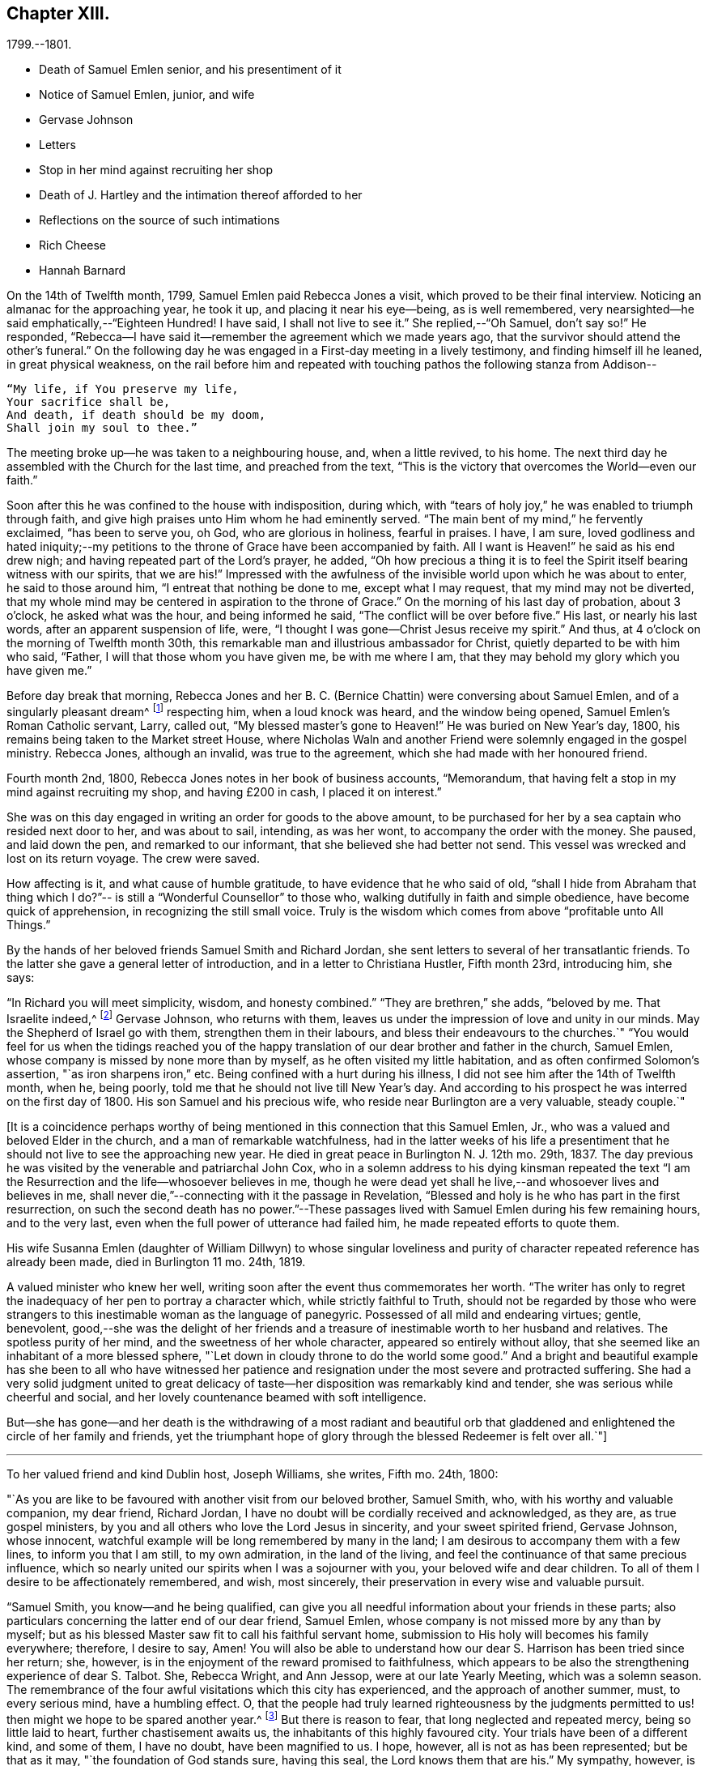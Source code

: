 == Chapter XIII.

[.chapter-subtitle--blurb]
1799.--1801.

[.chapter-synopsis]
* Death of Samuel Emlen senior, and his presentiment of it
* Notice of Samuel Emlen, junior, and wife
* Gervase Johnson
* Letters
* Stop in her mind against recruiting her shop
* Death of J. Hartley and the intimation thereof afforded to her
* Reflections on the source of such intimations
* Rich Cheese
* Hannah Barnard

On the 14th of Twelfth month, 1799, Samuel Emlen paid Rebecca Jones a visit,
which proved to be their final interview.
Noticing an almanac for the approaching year, he took it up,
and placing it near his eye--being, as is well remembered,
very nearsighted--he said emphatically,--"`Eighteen Hundred!
I have said, I shall not live to see it.`"
She replied,--"`Oh Samuel, don`'t say so!`"
He responded, "`Rebecca--I have said it--remember the agreement which we made years ago,
that the survivor should attend the other`'s funeral.`"
On the following day he was engaged in a First-day meeting in a lively testimony,
and finding himself ill he leaned, in great physical weakness,
on the rail before him and repeated with touching
pathos the following stanza from Addison--

[verse]
____
"`My life, if You preserve my life,
Your sacrifice shall be,
And death, if death should be my doom,
Shall join my soul to thee.`"
____

The meeting broke up--he was taken to a neighbouring house, and, when a little revived,
to his home.
The next third day he assembled with the Church for the last time,
and preached from the text,
"`This is the victory that overcomes the World--even our faith.`"

Soon after this he was confined to the house with indisposition, during which,
with "`tears of holy joy,`" he was enabled to triumph through faith,
and give high praises unto Him whom he had eminently served.
"`The main bent of my mind,`" he fervently exclaimed, "`has been to serve you, oh God,
who are glorious in holiness, fearful in praises.
I have, I am sure,
loved godliness and hated iniquity;--my petitions to
the throne of Grace have been accompanied by faith.
All I want is Heaven!`" he said as his end drew nigh;
and having repeated part of the Lord`'s prayer, he added,
"`Oh how precious a thing it is to feel the
Spirit itself bearing witness with our spirits,
that we are his!`"
Impressed with the awfulness of the invisible world upon which he was about to enter,
he said to those around him, "`I entreat that nothing be done to me,
except what I may request, that my mind may not be diverted,
that my whole mind may be centered in aspiration to the throne of Grace.`"
On the morning of his last day of probation, about 3 o`'clock,
he asked what was the hour, and being informed he said,
"`The conflict will be over before five.`"
His last, or nearly his last words, after an apparent suspension of life, were,
"`I thought I was gone--Christ Jesus receive my spirit.`"
And thus, at 4 o`'clock on the morning of Twelfth month 30th,
this remarkable man and illustrious ambassador for Christ,
quietly departed to be with him who said, "`Father,
I will that those whom you have given me, be with me where I am,
that they may behold my glory which you have given me.`"

Before day break that morning, Rebecca Jones and her B. C. (Bernice Chattin)
were conversing about Samuel Emlen, and of a singularly pleasant dream^
footnote:[This dream may, without attaching importance to it, interest the reader.
Rebecca Jones`'s young companion, in the illusion of slumber,
thought herself on Market street wharf,
and under the necessity of going to a ship which lay in the channel,
and to which there was no access but by a plank which was tossed about by the waves.
As she clung to the plank, expecting to be washed off and lost, she saw Samuel Emlen,
Senior, coming, clothed in white flowing robes,
with an indescribably beautiful and illustrious appearance.
Passing by her, he stepped lightly along on the water to another ship,
which was under full sail, going down the stream--he ascended the side,
and the ship was immediately out of sight, and she was left struggling.
With this she awoke,
and the messenger arrived while this dream was
the subject of conversation with Rebecca Jones,
both of them being impressed with the belief that he was gone.
As nearly as could be ascertained,
the dream and the decease of Samuel Emlen were simultaneous.]
respecting him, when a loud knock was heard, and the window being opened,
Samuel Emlen`'s Roman Catholic servant, Larry, called out,
"`My blessed master`'s gone to Heaven!`"
He was buried on New Year`'s day, 1800,
his remains being taken to the Market street House,
where Nicholas Waln and another Friend were solemnly engaged in the gospel ministry.
Rebecca Jones, although an invalid, was true to the agreement,
which she had made with her honoured friend.

Fourth month 2nd, 1800, Rebecca Jones notes in her book of business accounts,
"`Memorandum, that having felt a stop in my mind against recruiting my shop,
and having £200 in cash, I placed it on interest.`"

She was on this day engaged in writing an order for goods to the above amount,
to be purchased for her by a sea captain who resided next door to her,
and was about to sail, intending, as was her wont, to accompany the order with the money.
She paused, and laid down the pen, and remarked to our informant,
that she believed she had better not send.
This vessel was wrecked and lost on its return voyage.
The crew were saved.

How affecting is it, and what cause of humble gratitude,
to have evidence that he who said of old,
"`shall I hide from Abraham that thing which I do?`"--
is still a "`Wonderful Counsellor`" to those who,
walking dutifully in faith and simple obedience, have become quick of apprehension,
in recognizing the still small voice.
Truly is the wisdom which comes from above "`profitable unto All Things.`"

By the hands of her beloved friends Samuel Smith and Richard Jordan,
she sent letters to several of her transatlantic friends.
To the latter she gave a general letter of introduction,
and in a letter to Christiana Hustler, Fifth month 23rd, introducing him, she says:

"`In Richard you will meet simplicity, wisdom, and honesty combined.`"
"`They are brethren,`" she adds, "`beloved by me.
That Israelite indeed,^
footnote:[Among the trials which this "`Israelite
indeed`" passed through in this country,
there was one which must have deeply wounded his paternal sensibility.
He had a son, who had emigrated to America, and taken up his residence in Philadelphia.
Some time previous to the arrival of the father,
this son went with some other young men to the Schuylkill, in the vicinity of the city,
to bathe.
Soon after entering into the water and before be had advanced many yards from the shore,
he was seized with the cramp and sank.
All the efforts of his companions, to save him, proved unavailing,
and several days elapsed before the body was recovered.
The father, ignorant of these circumstances,
came to this city expecting to meet this long absent son: and,
if my recollection is to be relied on,
he went to the place of his residence immediately upon landing.
There, instead of embracing the object of his paternal affection,
he met with the sorrowful tidings of his sudden removal--Editor of Friends`' Review.]
Gervase Johnson, who returns with them,
leaves us under the impression of love and unity in our minds.
May the Shepherd of Israel go with them, strengthen them in their labours,
and bless their endeavours to the churches.`"
"`You would feel for us when the tidings reached you of the
happy translation of our dear brother and father in the church,
Samuel Emlen, whose company is missed by none more than by myself,
as he often visited my little habitation, and as often confirmed Solomon`'s assertion,
"`as iron sharpens iron,`" etc.
Being confined with a hurt during his illness,
I did not see him after the 14th of Twelfth month, when he, being poorly,
told me that he should not live till New Year`'s day.
And according to his prospect he was interred on the first day of 1800.
His son Samuel and his precious wife, who reside near Burlington are a very valuable,
steady couple.`"

+++[+++It is a coincidence perhaps worthy of being mentioned
in this connection that this Samuel Emlen,
Jr., who was a valued and beloved Elder in the church,
and a man of remarkable watchfulness,
had in the latter weeks of his life a presentiment that
he should not live to see the approaching new year.
He died in great peace in Burlington N. J. 12th mo.
29th, 1837.
The day previous he was visited by the venerable and patriarchal John Cox,
who in a solemn address to his dying kinsman repeated the text
"`I am the Resurrection and the life--whosoever believes in me,
though he were dead yet shall he live,--and whosoever lives and believes in me,
shall never die,`"--connecting with it the passage in Revelation,
"`Blessed and holy is he who has part in the first resurrection,
on such the second death has no power.`"--These passages lived
with Samuel Emlen during his few remaining hours,
and to the very last, even when the full power of utterance had failed him,
he made repeated efforts to quote them.

His wife Susanna Emlen (daughter of William Dillwyn) to whose singular
loveliness and purity of character repeated reference has already been made,
died in Burlington 11 mo.
24th, 1819.

A valued minister who knew her well,
writing soon after the event thus commemorates her worth.
"`The writer has only to regret the inadequacy of her pen to portray a character which,
while strictly faithful to Truth, should
not be regarded by those who were strangers to this
inestimable woman as the language of panegyric.
Possessed of all mild and endearing virtues; gentle, benevolent,
good,--she was the delight of her friends and a treasure of
inestimable worth to her husband and relatives.
The spotless purity of her mind, and the sweetness of her whole character,
appeared so entirely without alloy,
that she seemed like an inhabitant of a more blessed sphere,
"`Let down in cloudy throne to do the world some good.`"
And a bright and beautiful example has she been to all who have witnessed
her patience and resignation under the most severe and protracted suffering.
She had a very solid judgment united to great delicacy of
taste--her disposition was remarkably kind and tender,
she was serious while cheerful and social,
and her lovely countenance beamed with soft intelligence.

But--she has gone--and her death is the withdrawing of a most radiant and beautiful
orb that gladdened and enlightened the circle of her family and friends,
yet the triumphant hope of glory through the blessed Redeemer is felt over all.`"+++]+++

[.small-break]
'''

To her valued friend and kind Dublin host, Joseph Williams, she writes, Fifth mo.
24th, 1800:

[.embedded-content-document.letter]
--

"`As you are like to be favoured with another visit from our beloved brother,
Samuel Smith, who, with his worthy and valuable companion,
my dear friend, Richard Jordan,
I have no doubt will be cordially received and acknowledged, as they are,
as true gospel ministers, by you and all others who love the Lord Jesus in sincerity,
and your sweet spirited friend, Gervase Johnson, whose innocent,
watchful example will be long remembered by many in the land;
I am desirous to accompany them with a few lines, to inform you that I am still,
to my own admiration, in the land of the living,
and feel the continuance of that same precious influence,
which so nearly united our spirits when I was a sojourner with you,
your beloved wife and dear children.
To all of them I desire to be affectionately remembered, and wish, most sincerely,
their preservation in every wise and valuable pursuit.

"`Samuel Smith, you know--and he being qualified,
can give you all needful information about your friends in these parts;
also particulars concerning the latter end of our dear friend, Samuel Emlen,
whose company is not missed more by any than by myself;
but as his blessed Master saw fit to call his faithful servant home,
submission to His holy will becomes his family everywhere; therefore, I desire to say,
Amen!
You will also be able to understand how our dear
S+++.+++ Harrison has been tried since her return;
she, however, is in the enjoyment of the reward promised to faithfulness,
which appears to be also the strengthening experience of dear S. Talbot.
She, Rebecca Wright, and Ann Jessop, were at our late Yearly Meeting,
which was a solemn season.
The remembrance of the four awful visitations which this city has experienced,
and the approach of another summer, must, to every serious mind, have a humbling effect.
O,
that the people had truly learned righteousness by the judgments
permitted to us! then might we hope to be spared another year.^
footnote:[It may be interesting to some of our
readers to be informed that the yellow fever,
to which Rebecca Jones so frequently and feelingly alludes,
and which made such awful ravages in this city in the years 1793, `'97, `'98, and `'99,
visited it again, to a considerable extent, in 1803.
From that time to the present, though isolated cases have occurred,
it has not assumed an epidemic character.
It can be no disavowal of our dependence on Divine protection, to remark,
that as far as natural causes have contributed to this exemption from epidemic disease,
the introduction of good water, in abundance, from the river Schuylkill,
must be considered as one of the most efficient.
Besides contributing to the cleanliness of the city,
it has greatly diminished the consumption of fermented liquors;
and experience has sufficiently proved that alcoholic drinks, of every description,
render the human body more susceptible of disease,
and more insensible to the action of medicine,
than it is when such liquids are totally avoided.
Total abstinence has been found one of the best preventatives of cholera.
So true it is, that whatever contributes to good morals, is, in general,
promotive also of health.
The blessing of Providence always rests on the course that is right.
--Editor Friends`' Review.]
But there is reason to fear, that long neglected and repeated mercy,
being so little laid to heart, further chastisement awaits us,
the inhabitants of this highly favoured city.
Your trials have been of a different kind, and some of them, I have no doubt,
have been magnified to us.
I hope, however, all is not as has been represented; but be that as it may,
"`the foundation of God stands sure, having this seal,
the Lord knows them that are his.`"
My sympathy, however, is great with you and dear Mary Ridgway;
my love is to her and her companion, Jane Watson.
In your freedom--though I suspect it will be a painful
task--I should like to know the true state of things,
that more than enough might not be in circulation.

Our dear N. Waln is poorly; William Savery, a strong man,
and David Bacon remains an upright pillar--sound and steady;
perhaps you have heard of the decease of dear Patience Brayton;
but Mehetabel Jenkins is alive and in the truth.`"

--

[.embedded-content-document.letter]
--

[.letter-heading]
Rebecca Jones To Martha Routh.

[.signed-section-context-open]
Philadelphia, 5th mo. 26th, 1800.

[.salutation]
My beloved Martha Routh,

Your last, of Seventh month 13th, 1799, is now before me.
I had, before its receipt, concluded that,
as so many of mine to different friends in your land had been lost,
it would be best for me to lay my pen, where my honour had for some time been, namely,
in the dust.
But now, our mutual dear friend, Samuel Smith, with Richard Jordan,
being about to embark on a gospel errand to Ireland, and some parts of your nation,
feeling a fresh salutation flow towards you, I am disposed to make the present attempt.

I need not say much about Samuel Emlen`'s close, which was in great sweetness and peace,
as dear S. Smith can give you intelligence of this or other circumstances.
Suffice it therefore to know, that our young ministers are, many of them,
growing in strength and beauty, particularly Sarah Cresson, H. Fisher, H. L. Fisher,
and Rebecca Archer.
Our Jacob Lindley is to declare his intentions of
marriage next Fourth day with our Ruth Anna Rutter.
A like report we have of dear Rebecca Young.
May they all be favoured with the conducting hand of best wisdom.

I suppose your annual solemnity is near a close.
My mind has been so much with you, that I do hope it has been a festive time,
even if the cup of suffering has also been handed.
Ours was truly so.
We had the company and large services of several strangers--especially Nathan Hunt,
Ann Jessop, Daniel Haviland, and Daniel Dean, besides Richard Jordan, etc.
Your dear R. Wright was here, and seemed of her better sort.

We are in full expectation that our absent brother, Thomas Scattergood,
will be at liberty, after your yearly Meeting, to return, and, if I am in the body,
I shall rejoice at seeing him.

I somehow was not capable of feeling sorrow,
in hearing of the happy translation of M. Haworth;
so many are the dangers that beset us poor creatures on every hand,
that I have learned to adopt in sincerity,
on every such removal from this militant state,
this exclamation--"`Blessed are the dead,`" etc.
We have affecting accounts from your sister kingdom.
We have enough everywhere to convince us of the necessity of
"`taking heed lest we fall,`" so that I sometimes tremble on my own account.
My old friend, Hannah Cathrall, is in an innocent childlike state of mind,
but so lame in her feet, from a paralytic affection,
that it is with difficulty she gets from one room to another.
Have me, dear Martha, in remembrance for good, for I have many infirmities,
both of flesh and spirit, to struggle with,
and I need the prayers of my friends more than ever.
Do sometimes let me hear from you,
and all about my dear friends in England--a spot pleasant to my thoughts;
yet the good land, which is not very far off, being sometimes so animatingly in view,
my soul is enabled to look beyond the things which are seen, and to crave that the Lord,
in his infinite mercy, may, at the last, conduct my poor soul thereinto,
even in the lowest station.
Farewell, my endeared sister, for so you are to your poor

[.signed-section-signature]
Rebecca Jones

--

[.embedded-content-document.letter]
--

[.letter-heading]
Rebecca Jones To Martha Routh.

[.signed-section-context-open]
Philadelphia, 11th mo. 6th, 1800.

[.salutation]
My dear Friend,

Your tender greeting of Seventh month last, came duly to hand;
the contents whereof awakened all that is within me capable of
feeling with you in the depth of many sorrows,
and with Friends in your land who are concerned to support those
testimonies of divine origin which were given to our forefathers,
and are renewed to us in the present day.
Yours and other similar accounts respecting the
sorrowful affair which so exercised your Yearly Meeting,
explains what was before in circulation here.

What can be done, short of the Lord`'s doings,
to bring the party to see and escape the subtle work of the enemy, I know not.
I sincerely pray that she may be restored to the path of sound judgment,
and so remove the occasion of offense; or I fear the weak of the flock will be staggered,
and scattered into the wilderness thereby.
But the living Foundation will stand sure!
Happy and safe are they whose building is thereon!
Against these, we are told, "`the gates of hell shall not prevail.`"
How different are the sensations of my mind on reading your account,
and your settled opinion respecting some of the younger class among you,
whose solid deportment drew forth sympathy and encouragement from their elder sisters.
And it appears from what you say about meeting with our dear S. Smith and Richard Jordan,
M+++.+++ Stacey and Sarah Lynes, at your Quarterly Meeting,
that it was similar to what the apostle experienced at Ami Forim, when he "`thanked God,
and took courage.`"
I remember to have seen Sarah Lynes at Clerkenwell school, and that my landlord,
Joseph Gurney Bevan,
told me he "`did believe she would make something clever if she lived.`"
I don`'t wonder at your solicitude for her preservation.
My spirit unites with yours therein, that she may be kept by the power of God,
by the armour of Righteousness on the right hand and on the left, from every snare,
and in every hour of trial and temptation that may assail her.
I was pleased to find that she had so steady and valuable a friend as M. Stacey with her.

Our choice plants, Hannah, wife of S. R. Fisher, Hannah L, daughter of Thomas Fisher,
Sally Cresson, etc., thrive and bring forth pleasant fruit, as do many more,
in city and country.
So that if you should be again divinely commissioned, and sent to visit this land,
you will have some joy, amidst many sorrows that will inevitably be your portion.

Our dear S. Harrison is able to get to meetings, and amongst her friends;
and our dear Thomas Scattergood feels near as ever to the living amongst us.
He gave us, last Second-day, being our Quarterly Meeting,
a lively but affecting account of his exercises;
after which our Meeting`'s Memorial concerning dear Samuel Emlen, was read,
and being lively and very descriptive, had a remarkable reach on the meeting,
so that we broke up in tears.
Samuel Emlen`'s daughter has been married to Dr. Physick,
of an unexceptionable character, as a man and as a physician,
yet not a member of our Society.
What shall we say to such things as these,
but that all must purchase Truth for themselves,
if they really come into the possession of it.

--

[.embedded-content-document.letter]
--

[.letter-heading]
Rebecca Jones To Joseph Williams.

[.signed-section-context-open]
Philadelphia, 11th mo. 6th, 1800.

[.salutation]
Dear friend, Joseph Williams,

Your truly welcome epistle of Eighth month last,
I have now before me, and, fully resolved to keep fast hold of my end of the chain,
as our Indians say, sit down in order to reply to your sundry intelligence;
some part of which has clothed my mind with great sadness.
The particulars as related by you, have more fully explained the matter,
which had reached us before yours came to hand.
It is rapidly spreading as from Dan to Beersheba.
I am not equal to any advice in this afflicting case;
but hope best wisdom may direct whatever is done;
and that the party may have an ear to hear "`what the spirit says unto the churches.`"
And seeing what poor, fallible creatures we are,
oh that we may watch and pray continually to be
preserved on the one true and living foundation,
"`against which the gates of hell shall not prevail.`"

I am, however, truly sorry it is become so public, fearing,
lest some of the weak of the flock may be staggered, if not wholly driven away thereby.

Your situation, before this happened, was to be lamented; and you my dear friend,
with all the faithful,
who are endeavouring to "`hold fast the profession of our
faith without wavering,`" have had a bitter cup to drink.
But may it be remembered, that greater is He that is in and with his people,
than he that is in and of the world!
By this time, I hope, some of you will have to say,
in the arrival and help of dear S. Smith and Richard Jordan,
"`God that comforts those that are cast down, comforted us by the coming of Titus.`"
My love to them, if they are yet in your land, and to dear G. Johnson;
say I look towards him in the same love by which we were united at Newport, Nantucket, etc.
He may have heard that his young companion, Ebenezer Cresson,
died suddenly not long since, in consequence of a hurt on his foot,
which brought on a lock-jaw, and took him away in his innocence.

Dear Samuel Emlen`'s company and services are greatly missed,
but he had finished his work, and is, I doubt not, translated to a better inheritance.
A sweet memorial of him was read at our late Quarterly Meeting,
and a still sweeter one lives in many of our hearts.
At the same meeting, dear Thomas Scattergood gave us an account of his trials,
sufferings, and baptisms, which was very affecting to the meeting in general.
We rejoice in his release from the field of service,
and that he is evidently alive in Truth.
Phebe Speakman also looks fine and easy in spirit.
Oh, what a mercy, that the poor servants are so preserved through what is allotted them,
and favoured to return with sheaves of peace!

We of this city have abundant cause to be humbly thankful to the Father of mercies,
in that he has been pleased to spare us this year a visitation from that dire disease,
the yellow fever, yet it has prevailed at Baltimore, Norfolk, and Providence.

We have several promising young ministers in this city.
My prayer for them is, that the Lord keep them humble, little, and low.

I wish my love handed to your dear wife, etc.
Ah, what changes, divisions, and multiplications in families,
have taken place in a few years! and what
remains to pass through is wisely hidden from us.
I think this scrawl will convince you, that I am old, and almost worn out,
for all you pleasantly say about old maidens.

As to my present circumstances take the following.
I live in a neat dwelling in Brook`'s Court, near North meeting; keep a little shop;
have a precious child in my B. C. +++[+++Bernice Chattin]. I
can walk about better than for several years past;
have a tolerable share of health; am favoured with the company of my dear friends,
and what is still more to be prized,
feel my heart at times lifted up in gratitude and thankfulness to the Author of all good,
for his innumerable favours and mercies vouchsafed in an abundant manner, to me,
a poor unworthy creature.

Let us pray for one another, that we may be kept steadfast and immovable unto the end,
and finally obtain an admission into that city, "`none of whose inhabitants can say,
I am sick!`"

[.signed-section-closing]
I am, dear Joseph, with love unfeigned, your sister in the unchangeable Truth,

[.signed-section-signature]
Rebecca Jones

--

The skepticism which prevailed in Ireland occasioned her much concern; the more so,
as it ensnared some, of whom she had hoped better things.
"`I have learned,`" she notes, Tenth month 3rd,
"`that Truth has so far prevailed over Error, and light over darkness,
that opposition to its known principles is on the decline.
This must inevitably be the case, because,
'`the Lamb and his followers will have the victory.`'`"

Under the same date, she says,

"`I have a letter from Richard Jordan, written after the last Yearly Meeting in London.
He appeared to be low and lonely, having in prospect a visit to the continent, and,
as yet, no companion.
I hope he is by this time favoured with a yoke-fellow,
and have no doubt but his blessed Master will supply all his needs.
He is a near and dear brother in the Gospel.`"

On the 11th of Ninth month, 1801, died her kind and faithful friend James Hartley.
Early one evening, during his illness,
Rebecca Jones sent to him by a neighbour a sympathetic message.
While sitting at her supper, at 9 o`'clock that night,
she laid down her knife and fork and sat with great solemnity,
which feeling was shared by her companion, our informant.
After a little while, she said, "`The conflict is over, James is gone.`"
About an hour afterwards the same neighbour called,
with information that he had deceased precisely
at the time of Rebecca Jones`'s impression.

Whatever may be thought of intimations thus afforded to individuals
at the moment when a near friend is disrobed of mortality,
the fact of such, and of kindred phenomena, is placed, by reiterated occurrence,
entirely beyond dispute, at least to those who believe the testimony.
There are those among our readers who can refer
to cases within their own personal knowledge.
Several instances of this spiritual communion will be found in these memoirs,
and more might have been inserted.
We think it expedient to place on record well authenticated cases of the kind,
not to encourage superstition, but as an aid to the believer,
in furnishing evidence that the Divine Spirit does at times
communicate to the human mind a knowledge of things which
could not be perceived by the natural faculties.
We see no reason for seeking to refer these spiritual
phenomena to any other source than "`the testimony of Jesus,
which is the Spirit of Prophecy.`"

To Christiana Hustler she writes, Third month 12th:
"`It was like marrow to my bones to hear, by a late letter from Henry Tuke,
that you are '`strong in the best life.`' It must be a great
comfort that your dear children are settled so near to you,
and that precious Sarah is continued a prop to your declining years.
Salute each of them and theirs for me,
and convey to them my fervent desire that they may become valiant for the cause of Truth,
through an unreserved obedience to all its dictates,
in smaller as well as in greater matters; seeing that the work of Righteousness is Peace,
and the effects thereof quietness and assurance forever!
Your approaching Yearly Meeting will be interesting--
one subject in particular painfully so.
May best counsel be waited for and obtained!
Dear Richard Jordan, being left to serve alone in Ireland, calls forth my tender sympathy.
My love to him and to Samuel Smith, Charity Cook, M. Swett, David Sands,
Elizabeth Coggeshall, and George and Sarah Dillwyn.
Tell S. Smith his wife is accompanying John
Parrish in a family visit to our North Meeting.

"`It is probable that some of our friends may clear out at your approaching solemnity,
whose return will be pleasant to their friends here.
May their peace be sealed sure.
Dear Thomas Scattergood is a precious addition to our meeting.
Our dear Sarah Harrison often mentions you with heartfelt affection,
and in a late conversation we were both so revived,
that we concluded that if by going 100 miles we could gain an interview with you,
we should not hesitate an hour about the undertaking.
We are as nearly united in gospel fellowship as ever.`"

Referring in this letter to the approaching Yearly Meeting of Philadelphia, she says:
"`I suppose you will look sometimes towards us, as I shall towards you,
if continued in mutability.
And this being one of the blessed privileges
enjoyed by the children of the heavenly kingdom,
let us prize it, be comforted in it, and give to our great and holy Head,
who presides over his own church every where, the glory which is now and forever his due.

"`My Bernice,`" she adds,
"`continues an affectionate precious companion in my solitary moments,
as well as a most tender nurse under indisposition.
I number her among my comforts in the journey
through and near the end of this vale of sorrow.

"`May the Shepherd of Israel protect, defend, and save you by his own immediate power,
in every time of trial and distress,
is the present breathing desire of your sincerely affectionate friend,
old fellow traveller, and sister in the Unchangeable Truth.`"

Fifth month 4th, she received from John Lury, of Bristol,
a present of "`a very rich cheese,`" in which was a tin box,
containing twenty guineas in gold,
being the amount of a legacy left to Rebecca Jones by a deceased friend.

[.embedded-content-document.letter]
--

[.signed-section-context-open]
Philadelphia, 10th month 26th, 1801.

[.salutation]
Dearly beloved friend, S. Stephenson,

I have often thought of writing to you since
your arrival in our land with your dear companion M. Jeffries,
but being in expectation of seeing you before this time in our city,
I have put the motion by until now--and having, in a dream last night, been with you,
and embraced you and M. Jeffries in the arms of
undissembled Christian and Gospel fellowship,
I have at length taken up my pen in near and dear unity,
to offer the written salutation thereof to your acceptance.
For, though by increased years since I was a sojourner in your land,
I witness an increase of bodily infirmities, which, for the last two years,
have kept me much in our city; I do, nevertheless,
rejoice in the continued qualification to bid good speed to
all the dignified servants in our heavenly Father`'s family,
and crave that the arms of their hands may indeed be
made strong through the Power of the God of Jacob.
That so, in this day of deep revolt,
and time of Satan`'s triumph over such who have been numbered
among the stars--Israel may not be given over to reproach,
nor Jerusalem become a hissing and a desolation.

I hear that you are given up to the service of visiting families--a work in which you,
dear Sarah, have had long and large experience.
May it be blessed to the visited in that city,
where dear R. Wright and myself were a few years ago engaged in like manner,
from house to house.
While sitting by my own fireside, I can accompany you mentally,
and share a part of your exercises therein, according to my small measure,
trusting that mouth and wisdom, with every requisite supply will be granted,
and the Divine name exalted, which is now and forever worthy.
You are so often enquired after by friends here,
that many seem already acquainted with you,
and believe that notwithstanding things are as they are among us,
you will find Fathers and Mothers, Brethren and Sisters, in the heavenly Relation;
unto which I know you wisely give preference.
I have no late letters from Europe, but, as I cannot hold out as usual,
in the epistolary way, I must endeavour to be content under the ancient assertion,
"`He that sows sparingly, shall reap sparingly.`"

[.signed-section-closing]
In Gospel affection, I remain your poor, but sincerely well wishing sister,

[.signed-section-signature]
Rebecca Jones

--

To Christiana Hustler and daughter, she writes Eleventh mo.
27th:

[.embedded-content-document.letter]
--

"`My faithful, dear friend Catharine Howell`'s choice daughter, Elizabeth,
about the age of S. Hustler, has several times, lately,
lifted up her voice in public meetings, and is a precious plant.
May all who have submitted to become fools for Christ`'s sake in this way,
follow his leadings faithfully, and serve him with their whole hearts,
is the fervent petition of my heart.`"

[verse]
____
'`So shall they grow to glad parental care,
And shine as warriors in defence of Truth.`'
____

"`Of Hannah Barnard`'s^
footnote:[In several of the preceding letters,
allusion is made to the trials experienced by Friends, particularly in Ireland,
about this time,
but the name of Hannah Barnard has not been heretofore mentioned in connection with them,
yet there can be no reasonable doubt that she was a prominent agent
in the production of the difficulties and exercises to which Rebecca
Jones frequently alludes.
{footnote-paragraph-split}
Hannah Barnard,
who resided in the State of New York, was an acknowledged minister in our Society,
possessed of talents considerably above the ordinary level,
with a force of imagination and power of language which were
quite attractive to her youthful and inexperienced hearers.
Yet some of the more discerning and considerate class regarded her, as one,
to use a hackneyed but expressive phrase, who was carrying more sail than ballast.
When she opened to her friends at home,
her prospect of paying a religious visit to the meetings in England and Ireland,
it is understood that considerable hesitation appeared,
but she was eventually liberated by the proper meetings,
and proceeded to Europe in pursuit of her prospect.
Whether she had, previously to her embarkation,
embraced opinions incompatible with those acknowledged and maintained by the Society,
or whether she gradually fell into them while on her journey;
she at length gave such evidence of the unsoundness of her principles,
that Friends in Ireland judged it needful that
she should discontinue her ministerial labours,
and return home.
{footnote-paragraph-split}
From this
judgment she appealed to the Yearly Meeting of London,
where the subject underwent a careful examination.
Her popular and plausible eloquence had attached a party to her,
but after a patient investigation,
the Yearly Meeting bore its testimony against the doctrines which she had
espoused.
{footnote-paragraph-split}
She at length returned to her native land,
and a complaint being laid before the Monthly Meeting to which she belonged,
she was disowned.
From this judgment she appealed to the Quarterly and Yearly Meetings,
by which the testimony was confirmed.--Editor Friend`'s Review.
{footnote-paragraph-split}
Rebecca Jones received from Richard Jordan a
curious and interesting letter respecting Hannah Barnard,
which the compiler has not been able to find among her papers.
Writing in allegorical style,
so as to be intelligible only to those who knew something of the case,
he describes the arrival of a ship from America laden with contraband wares.
A few parcels he says were cautiously opened in England, but,
there being no demand for them, she set sail for Ireland, etc.
The allegory was ingeniously pursued.
W+++.+++ J. A.]
return little has been said, so that I hope she continues quietly at home.
Richard and Martha Routh are on their way to New Bedford.
My Bernice Chattin is a solid, precious companion,
and as near to me as though she were mine own daughter.
Dear Samuel Smith, William Savery, and Thomas Scattergood, are my frequent visitors,
and brethren beloved.

"`Could we but have a few hours personal interview, how pleasant would it be!
But as this cannot be, let it suffice that we often mentally visit each other,
and endeavour to live and walk in that holy fellowship,
which stands '`with the Father and with his Son,
Christ Jesus,`' in whom all the families of the earth are blessed; and let us trust that,
of his adorable mercy, we shall, when this short fight of affliction is over,
be united in his heavenly kingdom, never more to part.

"`My old companion, Hannah Cathrall, who lives about five miles off, at Frankford,
is on a visit to her friends in this city, and though very lame,
seems renewed in best life.
She spoke a few words in our meeting last Third day, and will, I verily believe,
land in peace at last.
What a mercy!`"

--
